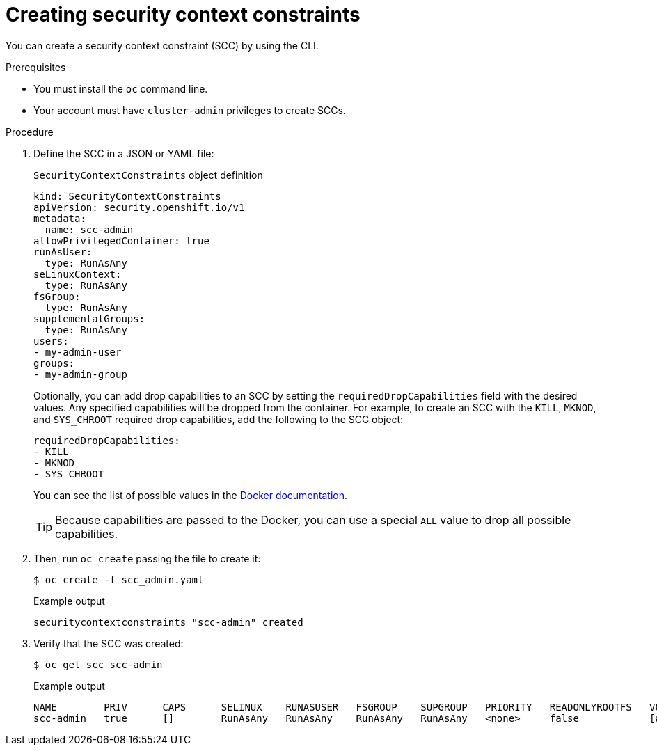 // Module included in the following assemblies:
//
// * authentication/managing-security-context-constraints.adoc

[id="security-context-constraints-creating_{context}"]
= Creating security context constraints

You can create a security context constraint (SCC) by using the CLI.

.Prerequisites

* You must install the `oc` command line.
* Your account must have `cluster-admin` privileges to create SCCs.

.Procedure

. Define the SCC in a JSON or YAML file:
+
.`SecurityContextConstraints` object definition
----
kind: SecurityContextConstraints
apiVersion: security.openshift.io/v1
metadata:
  name: scc-admin
allowPrivilegedContainer: true
runAsUser:
  type: RunAsAny
seLinuxContext:
  type: RunAsAny
fsGroup:
  type: RunAsAny
supplementalGroups:
  type: RunAsAny
users:
- my-admin-user
groups:
- my-admin-group
----
+
Optionally, you can add drop capabilities to an SCC by setting the
`requiredDropCapabilities` field with the desired values. Any specified
capabilities will be dropped from the container. For example, to create an SCC
with the `KILL`, `MKNOD`, and `SYS_CHROOT` required drop capabilities, add
the following to the SCC object:
+
----
requiredDropCapabilities:
- KILL
- MKNOD
- SYS_CHROOT
----
+
You can see the list of possible values in the
link:https://docs.docker.com/engine/reference/run/#runtime-privilege-and-linux-capabilities[Docker
documentation].
+
[TIP]
====
Because capabilities are passed to the Docker, you can use a special `ALL` value
to drop all possible capabilities.
====

. Then, run `oc create` passing the file to create it:
+
[source,terminal]
----
$ oc create -f scc_admin.yaml
----
+
.Example output
[source,terminal]
----
securitycontextconstraints "scc-admin" created
----

. Verify that the SCC was created:
+
[source,terminal]
----
$ oc get scc scc-admin
----
+
.Example output
[source,terminal]
----
NAME        PRIV      CAPS      SELINUX    RUNASUSER   FSGROUP    SUPGROUP   PRIORITY   READONLYROOTFS   VOLUMES
scc-admin   true      []        RunAsAny   RunAsAny    RunAsAny   RunAsAny   <none>     false            [awsElasticBlockStore azureDisk azureFile cephFS cinder configMap downwardAPI emptyDir fc flexVolume flocker gcePersistentDisk gitRepo glusterfs iscsi nfs persistentVolumeClaim photonPersistentDisk quobyte rbd secret vsphere]
----
